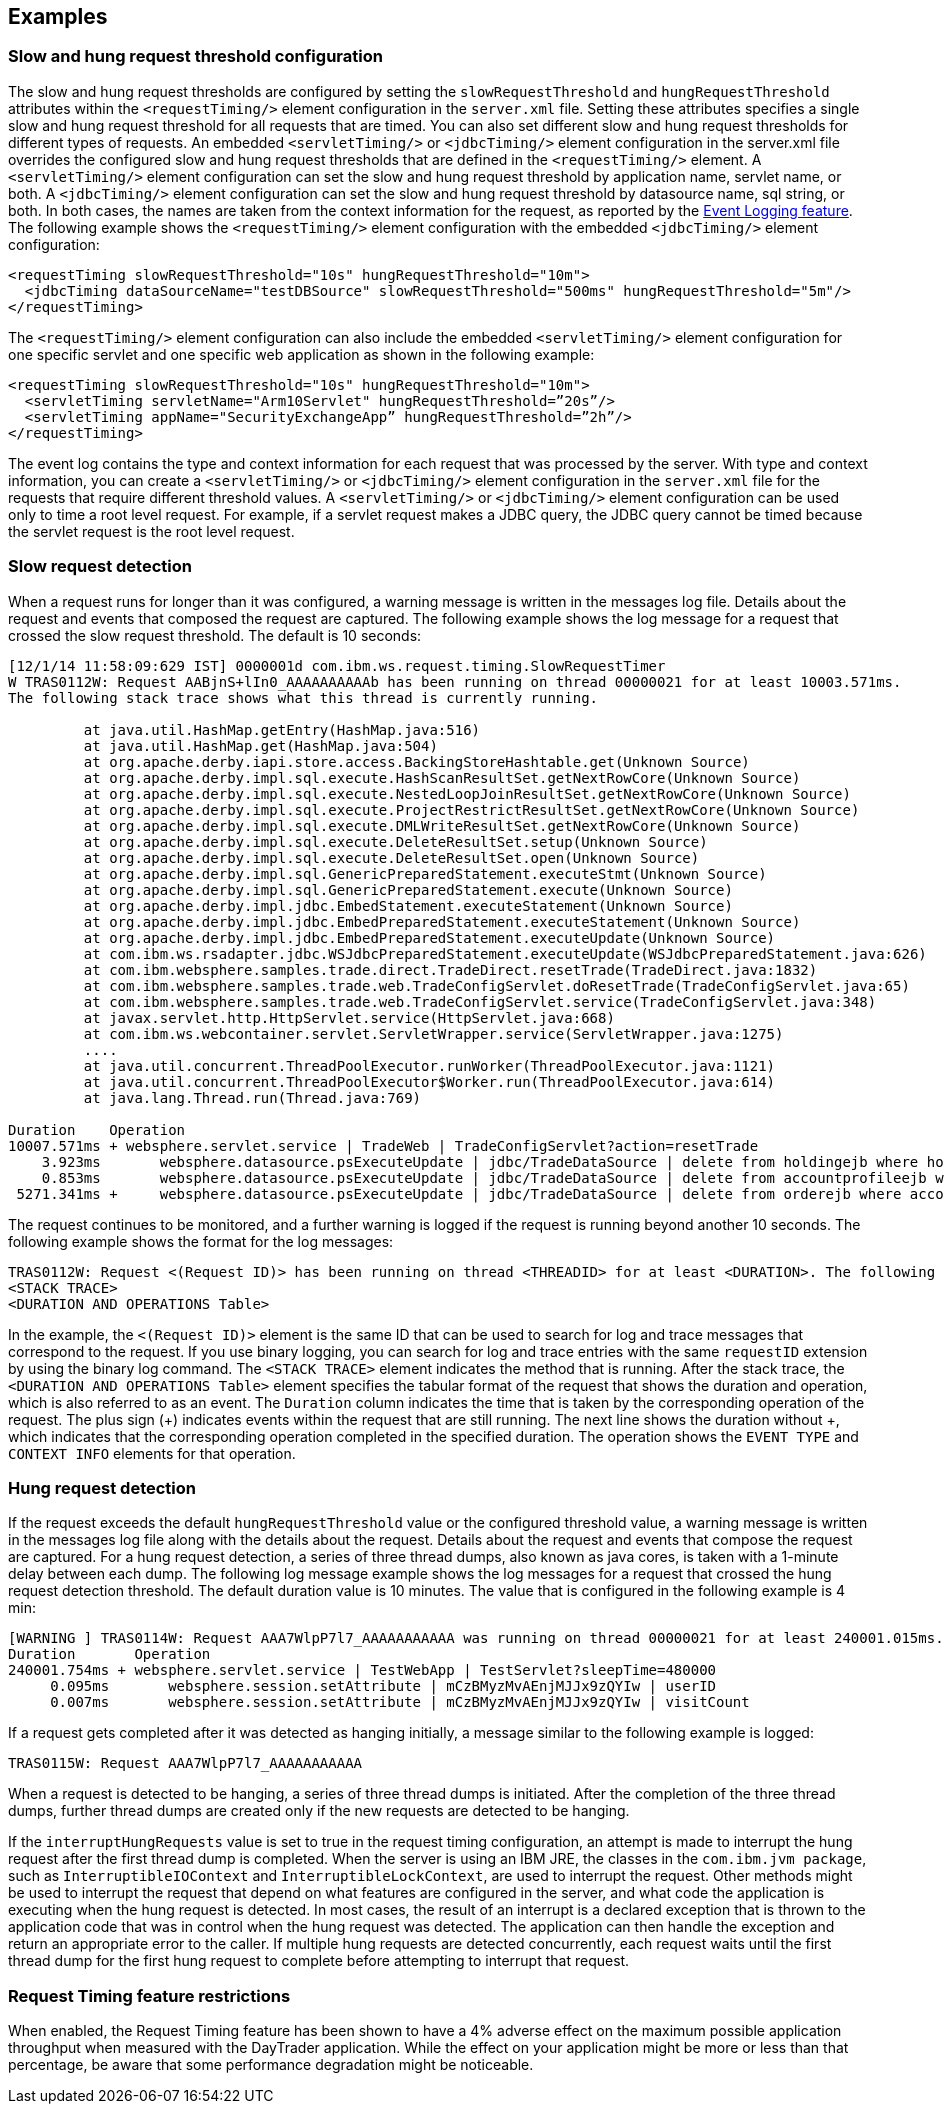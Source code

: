 
== Examples

=== Slow and hung request threshold configuration
The slow and hung request thresholds are configured by setting the `slowRequestThreshold` and `hungRequestThreshold` attributes within the `<requestTiming/>` element configuration in the `server.xml` file. Setting these attributes specifies a single slow and hung request threshold for all requests that are timed. You can also set different slow and hung request thresholds for different types of requests. An embedded `<servletTiming/>` or `<jdbcTiming/>` element configuration in the server.xml file overrides the configured slow and hung request thresholds that are defined in the `<requestTiming/>` element. A `<servletTiming/>` element configuration can set the slow and hung request threshold by application name, servlet name, or both. A `<jdbcTiming/>` element configuration can set the slow and hung request threshold by datasource name, sql string, or both. In both cases, the names are taken from the context information for the request, as reported by the https://draft-openlibertyio.mybluemix.net/docs/ref/feature/#eventLogging-1.0.html[Event Logging feature]. The following example shows the `<requestTiming/>` element configuration with the embedded `<jdbcTiming/>` element configuration:
[source,xml]
----
<requestTiming slowRequestThreshold="10s" hungRequestThreshold="10m">
  <jdbcTiming dataSourceName="testDBSource" slowRequestThreshold="500ms" hungRequestThreshold="5m"/>
</requestTiming>
----
The `<requestTiming/>` element configuration can also include the embedded `<servletTiming/>` element configuration for one specific servlet and one specific web application as shown in the following example:
[source,xml]
----
<requestTiming slowRequestThreshold="10s" hungRequestThreshold="10m">
  <servletTiming servletName="Arm10Servlet" hungRequestThreshold=”20s”/>
  <servletTiming appName="SecurityExchangeApp” hungRequestThreshold=”2h”/>
</requestTiming>
----

The event log contains the type and context information for each request that was processed by the server. With type and context information, you can create a `<servletTiming/>` or `<jdbcTiming/>` element configuration in the `server.xml` file for the requests that require different threshold values. A `<servletTiming/>` or `<jdbcTiming/>` element configuration can be used only to time a root level request. For example, if a servlet request makes a JDBC query, the JDBC query cannot be timed because the servlet request is the root level request.

=== Slow request detection
When a request runs for longer than it was configured, a warning message is written in the messages log file. Details about the request and events that composed the request are captured. The following example shows the log message for a request that crossed the slow request threshold. The default is 10 seconds:

----
[12/1/14 11:58:09:629 IST] 0000001d com.ibm.ws.request.timing.SlowRequestTimer
W TRAS0112W: Request AABjnS+lIn0_AAAAAAAAAAb has been running on thread 00000021 for at least 10003.571ms.
The following stack trace shows what this thread is currently running.

 	 at java.util.HashMap.getEntry(HashMap.java:516)
	 at java.util.HashMap.get(HashMap.java:504)
	 at org.apache.derby.iapi.store.access.BackingStoreHashtable.get(Unknown Source)
	 at org.apache.derby.impl.sql.execute.HashScanResultSet.getNextRowCore(Unknown Source)
	 at org.apache.derby.impl.sql.execute.NestedLoopJoinResultSet.getNextRowCore(Unknown Source)
	 at org.apache.derby.impl.sql.execute.ProjectRestrictResultSet.getNextRowCore(Unknown Source)
	 at org.apache.derby.impl.sql.execute.DMLWriteResultSet.getNextRowCore(Unknown Source)
	 at org.apache.derby.impl.sql.execute.DeleteResultSet.setup(Unknown Source)
	 at org.apache.derby.impl.sql.execute.DeleteResultSet.open(Unknown Source)
	 at org.apache.derby.impl.sql.GenericPreparedStatement.executeStmt(Unknown Source)
	 at org.apache.derby.impl.sql.GenericPreparedStatement.execute(Unknown Source)
	 at org.apache.derby.impl.jdbc.EmbedStatement.executeStatement(Unknown Source)
	 at org.apache.derby.impl.jdbc.EmbedPreparedStatement.executeStatement(Unknown Source)
	 at org.apache.derby.impl.jdbc.EmbedPreparedStatement.executeUpdate(Unknown Source)
	 at com.ibm.ws.rsadapter.jdbc.WSJdbcPreparedStatement.executeUpdate(WSJdbcPreparedStatement.java:626)
	 at com.ibm.websphere.samples.trade.direct.TradeDirect.resetTrade(TradeDirect.java:1832)
	 at com.ibm.websphere.samples.trade.web.TradeConfigServlet.doResetTrade(TradeConfigServlet.java:65)
	 at com.ibm.websphere.samples.trade.web.TradeConfigServlet.service(TradeConfigServlet.java:348)
	 at javax.servlet.http.HttpServlet.service(HttpServlet.java:668)
	 at com.ibm.ws.webcontainer.servlet.ServletWrapper.service(ServletWrapper.java:1275)
	 ....
	 at java.util.concurrent.ThreadPoolExecutor.runWorker(ThreadPoolExecutor.java:1121)
	 at java.util.concurrent.ThreadPoolExecutor$Worker.run(ThreadPoolExecutor.java:614)
	 at java.lang.Thread.run(Thread.java:769)

Duration    Operation
10007.571ms + websphere.servlet.service | TradeWeb | TradeConfigServlet?action=resetTrade
    3.923ms       websphere.datasource.psExecuteUpdate | jdbc/TradeDataSource | delete from holdingejb where holdingejb.account_accountid is null
    0.853ms       websphere.datasource.psExecuteUpdate | jdbc/TradeDataSource | delete from accountprofileejb where userid like 'ru:%'
 5271.341ms +     websphere.datasource.psExecuteUpdate | jdbc/TradeDataSource | delete from orderejb where account_accountid in (select accountid from accountejb a where a.profile_useri like 'ru:%')
----

The request continues to be monitored, and a further warning is logged if the request is running beyond another 10 seconds. The following example shows the format for the log messages:

----
TRAS0112W: Request <(Request ID)> has been running on thread <THREADID> for at least <DURATION>. The following stack trace shows what this thread is currently running.
<STACK TRACE>
<DURATION AND OPERATIONS Table>
----
In the example, the `<(Request ID)>` element is the same ID that can be used to search for log and trace messages that correspond to the request. If you use binary logging, you can search for log and trace entries with the same `requestID` extension by using the binary log command.
The `<STACK TRACE>` element indicates the method that is running. After the stack trace, the `<DURATION AND OPERATIONS Table>` element specifies the tabular format of the request that shows the duration and operation, which is also referred to as an event. The `Duration` column indicates the time that is taken by the corresponding operation of the request. The plus sign (+) indicates events within the request that are still running. The next line shows the duration without +, which indicates that the corresponding operation completed in the specified duration. The operation shows the `EVENT TYPE` and `CONTEXT INFO` elements for that operation.

=== Hung request detection
If the request exceeds the default `hungRequestThreshold` value or the configured threshold value, a warning message is written in the messages log file along with the details about the request. Details about the request and events that compose the request are captured. For a hung request detection, a series of three thread dumps, also known as java cores, is taken with a 1-minute delay between each dump. The following log message example shows the log messages for a request that crossed the hung request detection threshold. The default duration value is 10 minutes. The value that is configured in the following example is 4 min:

----
[WARNING ] TRAS0114W: Request AAA7WlpP7l7_AAAAAAAAAAA was running on thread 00000021 for at least 240001.015ms. The following table shows the events that have run during this request.
Duration       Operation
240001.754ms + websphere.servlet.service | TestWebApp | TestServlet?sleepTime=480000
     0.095ms       websphere.session.setAttribute | mCzBMyzMvAEnjMJJx9zQYIw | userID
     0.007ms       websphere.session.setAttribute | mCzBMyzMvAEnjMJJx9zQYIw | visitCount
----

If a request gets completed after it was detected as hanging initially, a message similar to the following example is logged:

----
TRAS0115W: Request AAA7WlpP7l7_AAAAAAAAAAA
----
When a request is detected to be hanging, a series of three thread dumps is initiated. After the completion of the three thread dumps, further thread dumps are created only if the new requests are detected to be hanging.

If the `interruptHungRequests` value is set to true in the request timing configuration, an attempt is made to interrupt the hung request after the first thread dump is completed. When the server is using an IBM JRE, the classes in the `com.ibm.jvm package`, such as `InterruptibleIOContext` and `InterruptibleLockContext`, are used to interrupt the request. Other methods might be used to interrupt the request that depend on what features are configured in the server, and what code the application is executing when the hung request is detected. In most cases, the result of an interrupt is a declared exception that is thrown to the application code that was in control when the hung request was detected. The application can then handle the exception and return an appropriate error to the caller. If multiple hung requests are detected concurrently, each request waits until the first thread dump for the first hung request to complete before attempting to interrupt that request.

=== Request Timing feature restrictions
When enabled, the Request Timing feature has been shown to have a 4% adverse effect on the maximum possible application throughput when measured with the DayTrader application. While the effect on your application might be more or less than that percentage, be aware that some performance degradation might be noticeable.
